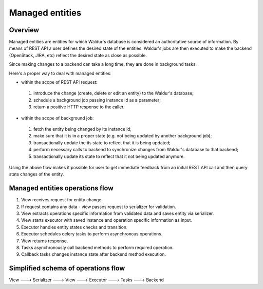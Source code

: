 Managed entities
================

Overview
--------

Managed entities are entities for which Waldur's database is considered an authoritative source of information.
By means of REST API a user defines the desired state of the entities.
Waldur's jobs are then executed to make the backend (OpenStack, JIRA, etc) reflect
the desired state as close as possible.

Since making changes to a backend can take a long time, they are done in background tasks.

Here's a proper way to deal with managed entities:

* within the scope of REST API request:

 #. introduce the change (create, delete or edit an entity)
    to the Waldur's database;
 #. schedule a background job passing instance id as a parameter;
 #. return a positive HTTP response to the caller.

* within the scope of background job:

 #. fetch the entity being changed by its instance id;
 #. make sure that it is in a proper state (e.g. not being updated by another background job);
 #. transactionally update the its state to reflect that it is being updated;
 #. perform necessary calls to backend to synchronize changes
    from Waldur's database to that backend;
 #. transactionally update its state to reflect that it not being updated anymore.

Using the above flow makes it possible for user to get immediate feedback
from an initial REST API call and then query state changes of the entity.


Managed entities operations flow
--------------------------------

1. View receives request for entity change.

2. If request contains any data - view passes request to serializer for validation.

3. View extracts operations specific information from validated data and saves entity via serializer.

4. View starts executor with saved instance and operation specific information as input.

5. Executor handles entity states checks and transition.

6. Executor schedules celery tasks to perform asynchronous operations.

7. View returns response.

8. Tasks asynchronously call backend methods to perform required operation.

9. Callback tasks changes instance state after backend method execution.


Simplified schema of operations flow
------------------------------------

View ---> Serializer ---> View ---> Executor ---> Tasks ---> Backend
